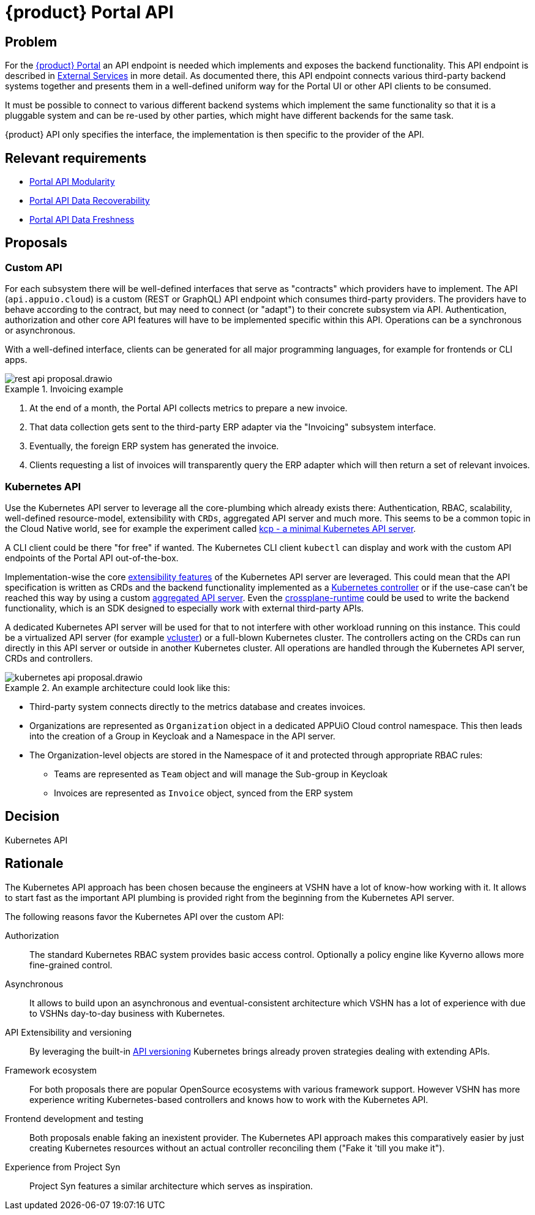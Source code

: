 = {product} Portal API

== Problem

For the xref:explanation/system/details-ui.adoc[{product} Portal] an API endpoint is needed which implements and exposes the backend functionality.
This API endpoint is described in xref:explanation/system/details-external-services.adoc[External Services] in more detail.
As documented there, this API endpoint connects various third-party backend systems together and presents them in a well-defined uniform way for the Portal UI or other API clients to be consumed.

It must be possible to connect to various different backend systems which implement the same functionality so that it is a pluggable system and can be re-used by other parties, which might have different backends for the same task.

{product} API only specifies the interface, the implementation is then specific to the provider of the API.


== Relevant requirements

* xref:references/quality-requirements/maintainability/portal-api-modularity.adoc[Portal API Modularity]
* xref:references/quality-requirements/reliability/portal-api-data-recoverability.adoc[Portal API Data Recoverability]
* xref:references/quality-requirements/performance/portal-api-data-freshness.adoc[Portal API Data Freshness]

== Proposals

=== Custom API

For each subsystem there will be well-defined interfaces that serve as "contracts" which providers have to implement.
The API (`api.appuio.cloud`) is a custom (REST or GraphQL) API endpoint which consumes third-party providers.
The providers have to behave according to the contract, but may need to connect (or "adapt") to their concrete subsystem via API.
Authentication, authorization and other core API features will have to be implemented specific within this API.
Operations can be a synchronous or asynchronous.

With a well-defined interface, clients can be generated for all major programming languages, for example for frontends or CLI apps.

image::decision/rest-api-proposal.drawio.svg[]

.Invoicing example
[example]
====
. At the end of a month, the Portal API collects metrics to prepare a new invoice.
. That data collection gets sent to the third-party ERP adapter via the "Invoicing" subsystem interface.
. Eventually, the foreign ERP system has generated the invoice.
. Clients requesting a list of invoices will transparently query the ERP adapter which will then return a set of relevant invoices.
====

=== Kubernetes API

Use the Kubernetes API server to leverage all the core-plumbing which already exists there: Authentication, RBAC, scalability, well-defined resource-model, extensibility with `CRDs`, aggregated API server and much more.
This seems to be a common topic in the Cloud Native world, see for example the experiment called https://github.com/kcp-dev/kcp[kcp - a minimal Kubernetes API server].

A CLI client could be there "for free" if wanted. The Kubernetes CLI client `kubectl` can display and work with the custom API endpoints of the Portal API out-of-the-box.

Implementation-wise the core https://kubernetes.io/docs/concepts/extend-kubernetes/[extensibility features] of the Kubernetes API server are leveraged.
This could mean that the API specification is written as CRDs and the backend functionality implemented as a https://kubernetes.io/docs/concepts/architecture/controller/[Kubernetes controller] or if the use-case can't be reached this way by using a custom https://kubernetes.io/docs/concepts/extend-kubernetes/api-extension/apiserver-aggregation/[aggregated API server].
Even the https://github.com/crossplane/crossplane-runtime[crossplane-runtime] could be used to write the backend functionality, which is an SDK designed to especially work with external third-party APIs.

A dedicated Kubernetes API server will be used for that to not interfere with other workload running on this instance.
This could be a virtualized API server (for example https://github.com/loft-sh/vcluster[vcluster]) or a full-blown Kubernetes cluster.
The controllers acting on the CRDs can run directly in this API server or outside in another Kubernetes cluster.
All operations are handled through the Kubernetes API server, CRDs and controllers.

image::decision/kubernetes-api-proposal.drawio.svg[]

.An example architecture could look like this:
[example]
====
* Third-party system connects directly to the metrics database and creates invoices.
* Organizations are represented as `Organization` object in a dedicated APPUiO Cloud control namespace.
  This then leads into the creation of a Group in Keycloak and a Namespace in the API server.
* The Organization-level objects are stored in the Namespace of it and protected through appropriate RBAC rules:
** Teams are represented as `Team` object and will manage the Sub-group in Keycloak
** Invoices are represented as `Invoice` object, synced from the ERP system
====

== Decision

Kubernetes API

== Rationale

The Kubernetes API approach has been chosen because the engineers at VSHN have a lot of know-how working with it.
It allows to start fast as the important API plumbing is provided right from the beginning from the Kubernetes API server.

The following reasons favor the Kubernetes API over the custom API:

Authorization::
The standard Kubernetes RBAC system provides basic access control.
Optionally a policy engine like Kyverno allows more fine-grained control.

Asynchronous::
It allows to build upon an asynchronous and eventual-consistent architecture which VSHN has a lot of experience with due to VSHNs day-to-day business with Kubernetes.

API Extensibility and versioning::
By leveraging the built-in https://kubernetes.io/docs/concepts/overview/kubernetes-api/#api-groups-and-versioning[API versioning] Kubernetes brings already proven strategies dealing with extending APIs.

Framework ecosystem::
For both proposals there are popular OpenSource ecosystems with various framework support.
However VSHN has more experience writing Kubernetes-based controllers and knows how to work with the Kubernetes API.

Frontend development and testing::
Both proposals enable faking an inexistent provider.
The Kubernetes API approach makes this comparatively easier by just creating Kubernetes resources without an actual controller reconciling them ("Fake it 'till you make it").

Experience from Project Syn::
Project Syn features a similar architecture which serves as inspiration.
